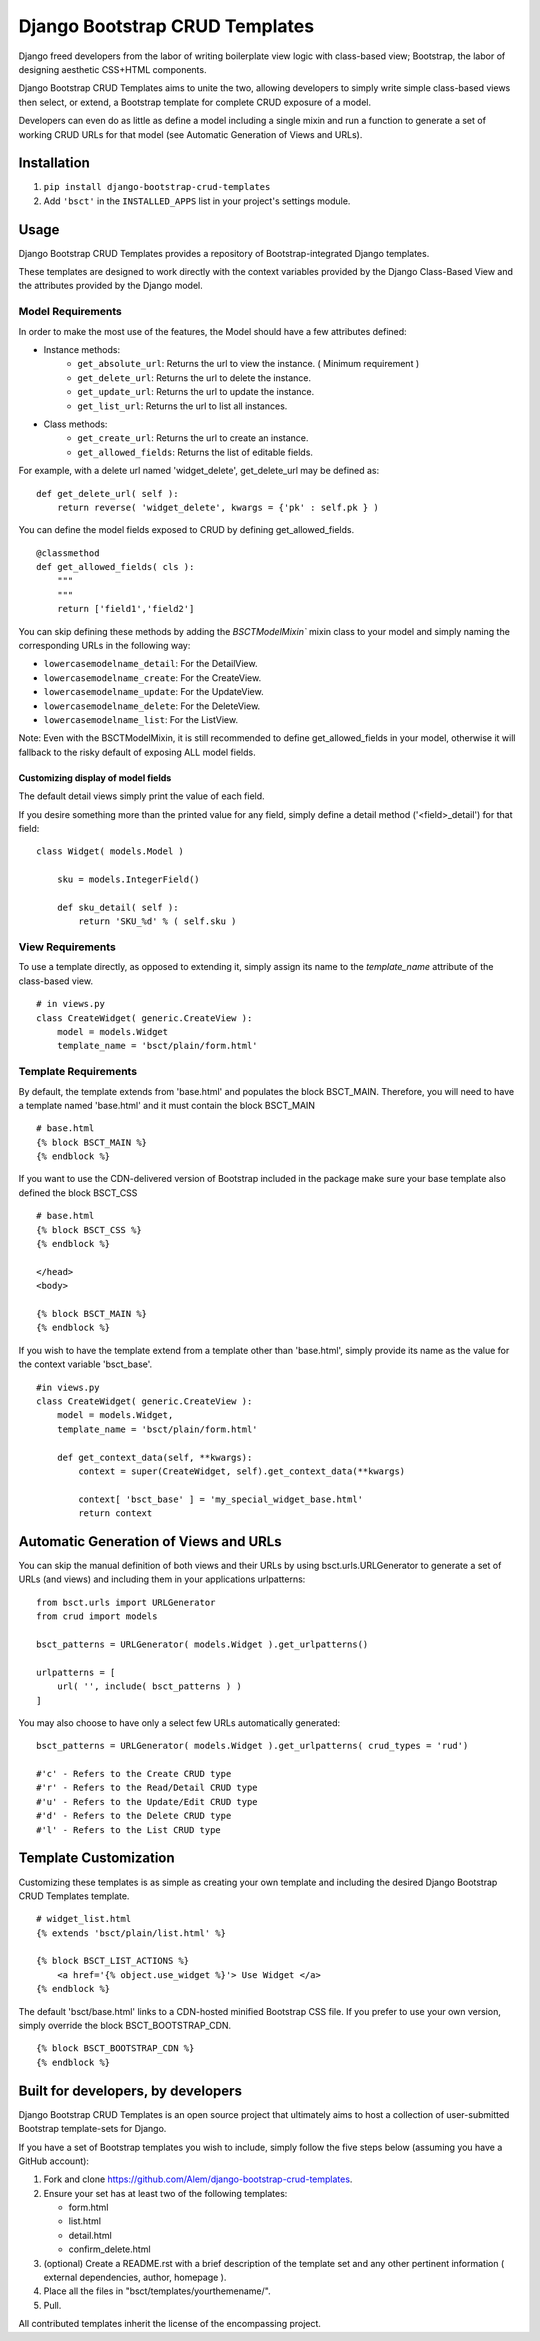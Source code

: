 ===============================
Django Bootstrap CRUD Templates
===============================

Django freed developers from the labor of writing boilerplate view logic with
class-based view; Bootstrap, the labor of designing aesthetic CSS+HTML
components.

Django Bootstrap CRUD Templates aims to unite the two, allowing developers to
simply write simple class-based views then select, or extend, a Bootstrap
template for complete CRUD exposure of a model. 

Developers can even do as little as define a model including a single mixin and
run a function to generate a set of working CRUD URLs for that model (see
Automatic Generation of Views and URLs).


Installation
-------------
1. ``pip install django-bootstrap-crud-templates``
2. Add ``'bsct'`` in the ``INSTALLED_APPS`` list in your project's settings module.

Usage
-----

Django Bootstrap CRUD Templates provides a repository of Bootstrap-integrated
Django templates.

These templates are designed to work directly with the context variables
provided by the Django Class-Based View and the attributes provided by the
Django model.

Model Requirements
~~~~~~~~~~~~~~~~~~

In order to make the most use of the features, the Model should have a few
attributes defined:

- Instance methods:
    - ``get_absolute_url``:    Returns the url to view the instance. 
      ( Minimum requirement )

    - ``get_delete_url``:      Returns the url to delete the instance.
    - ``get_update_url``:      Returns the url to update the instance.
    - ``get_list_url``:        Returns the url to list all instances.

- Class methods:
    - ``get_create_url``:      Returns the url to create an instance.
    - ``get_allowed_fields``:  Returns the list of editable fields.


For example, with a delete url named 'widget_delete', get_delete_url may be
defined as: ::
    
    def get_delete_url( self ):
        return reverse( 'widget_delete', kwargs = {'pk' : self.pk } )

You can define the model fields exposed to CRUD by defining
get_allowed_fields. ::

    @classmethod
    def get_allowed_fields( cls ):
        """
        """
        return ['field1','field2']

You can skip defining these methods by adding the `BSCTModelMixin`` mixin
class to your model and simply naming the corresponding URLs in the following
way:

- ``lowercasemodelname_detail``: For the DetailView.
- ``lowercasemodelname_create``: For the CreateView.
- ``lowercasemodelname_update``: For the UpdateView.
- ``lowercasemodelname_delete``: For the DeleteView.
- ``lowercasemodelname_list``:   For the ListView.

Note: Even with the BSCTModelMixin, it is still recommended to define
get_allowed_fields in your model, otherwise it will fallback to the risky
default of exposing ALL model fields.

Customizing display of model fields
###################################
The default detail views simply print the value of each field.

If you desire something more than the printed value for any field, simply
define a detail method ('<field>_detail') for that field::

    class Widget( models.Model )

        sku = models.IntegerField()

        def sku_detail( self ):
            return 'SKU_%d' % ( self.sku )

View Requirements
~~~~~~~~~~~~~~~~~
To use a template directly, as opposed to extending it, simply assign its name
to the `template_name` attribute of the class-based view. ::

    # in views.py
    class CreateWidget( generic.CreateView ):
        model = models.Widget
        template_name = 'bsct/plain/form.html'

Template Requirements
~~~~~~~~~~~~~~~~~~~~~
By default, the template extends from 'base.html' and populates the 
block BSCT_MAIN. 
Therefore, you will need to have a template named 'base.html'
and it must contain the block BSCT_MAIN ::
    
    # base.html
    {% block BSCT_MAIN %}
    {% endblock %}

If you want to use the CDN-delivered version of Bootstrap included in the
package make sure your base template also defined the block BSCT_CSS ::

    # base.html
    {% block BSCT_CSS %}
    {% endblock %}

    </head>
    <body>

    {% block BSCT_MAIN %}
    {% endblock %}

If you wish to have the template extend from a template other than 'base.html',
simply provide its name as the value for the context variable 'bsct_base'. ::

    #in views.py
    class CreateWidget( generic.CreateView ):
        model = models.Widget,
        template_name = 'bsct/plain/form.html'
        
        def get_context_data(self, **kwargs):
            context = super(CreateWidget, self).get_context_data(**kwargs)

            context[ 'bsct_base' ] = 'my_special_widget_base.html'
            return context

Automatic Generation of Views and URLs
--------------------------------------

You can skip the manual definition of both views and their URLs by using
bsct.urls.URLGenerator to generate a set of URLs (and views) and including them in your applications urlpatterns::

    from bsct.urls import URLGenerator
    from crud import models

    bsct_patterns = URLGenerator( models.Widget ).get_urlpatterns()

    urlpatterns = [
        url( '', include( bsct_patterns ) )
    ]

You may also choose to have only a select few URLs automatically generated::

    
    bsct_patterns = URLGenerator( models.Widget ).get_urlpatterns( crud_types = 'rud')

    #'c' - Refers to the Create CRUD type
    #'r' - Refers to the Read/Detail CRUD type
    #'u' - Refers to the Update/Edit CRUD type
    #'d' - Refers to the Delete CRUD type
    #'l' - Refers to the List CRUD type


Template Customization
----------------------
Customizing these templates is as simple as creating your own template and
including the desired Django Bootstrap CRUD Templates template. ::

    # widget_list.html
    {% extends 'bsct/plain/list.html' %}

    {% block BSCT_LIST_ACTIONS %}
        <a href='{% object.use_widget %}'> Use Widget </a>   
    {% endblock %}

The default 'bsct/base.html' links to a CDN-hosted minified Bootstrap
CSS file. If you prefer to use your own version, simply override the block
BSCT_BOOTSTRAP_CDN. ::

    {% block BSCT_BOOTSTRAP_CDN %}
    {% endblock %}

Built for developers, by developers
-----------------------------------
Django Bootstrap CRUD Templates is an open source project that ultimately aims to
host a collection of user-submitted Bootstrap template-sets for Django. 

If you have a set of Bootstrap templates you wish to include, simply 
follow the five steps below (assuming you have a GitHub account):

1. Fork and clone https://github.com/Alem/django-bootstrap-crud-templates.
2. Ensure your set has at least two of the following templates:

   - form.html
   - list.html
   - detail.html
   - confirm_delete.html 

3. (optional) Create a README.rst with a brief description of the template set and any other pertinent information ( external dependencies, author, homepage ).

4. Place all the files in "bsct/templates/yourthemename/".

5. Pull.

All contributed templates inherit the license of the encompassing project.
